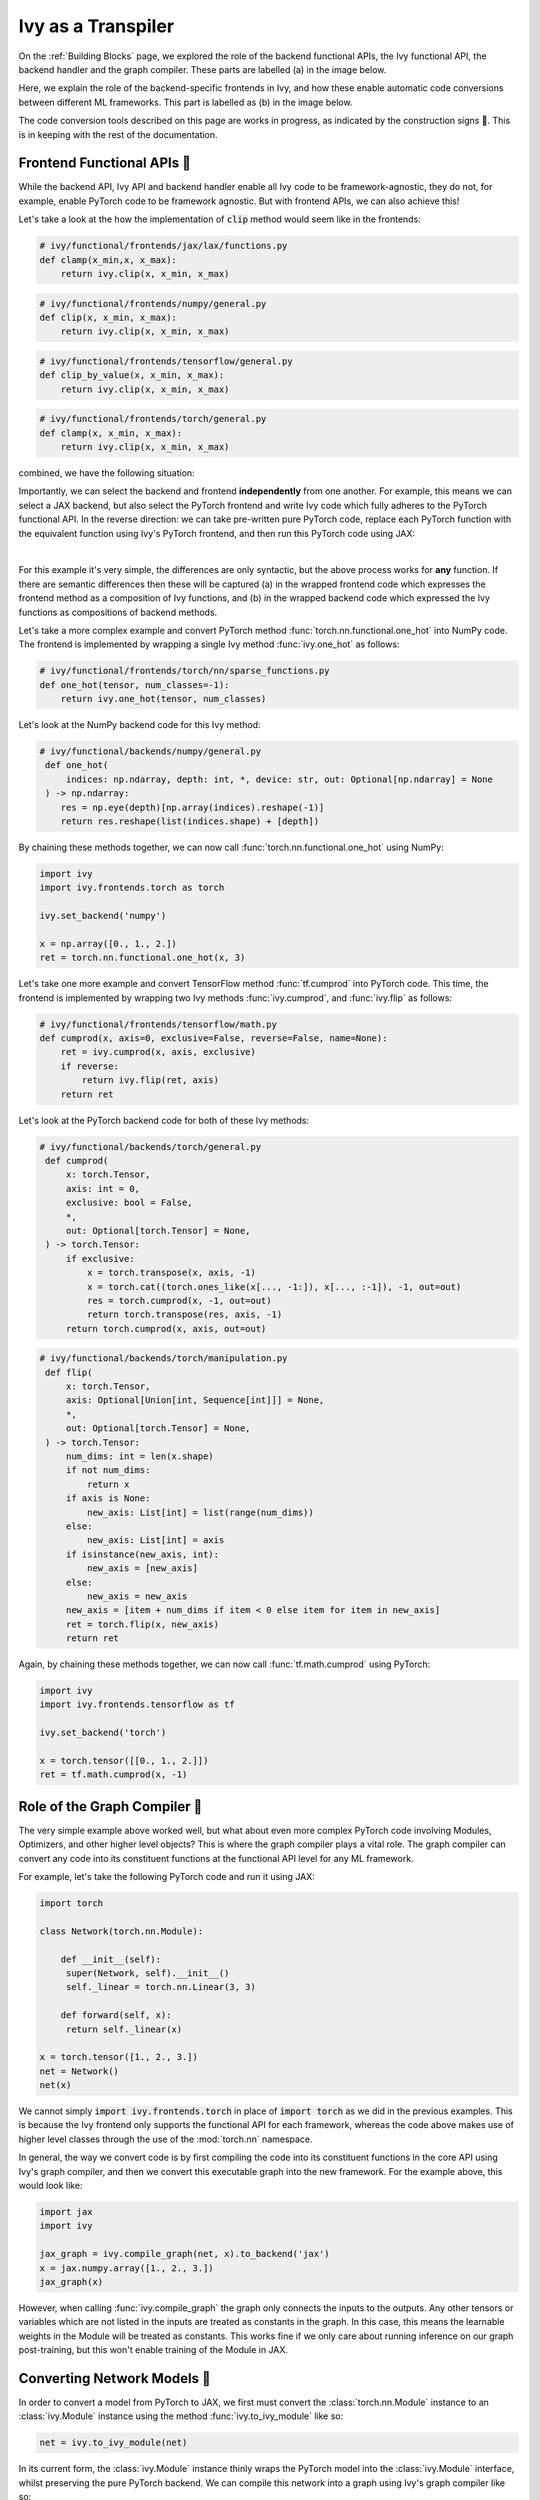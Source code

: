 Ivy as a Transpiler
===================

On the :ref:`Building Blocks` page, we explored the role of the backend functional APIs, the Ivy functional API, the backend handler and the graph compiler.
These parts are labelled (a) in the image below.

Here, we explain the role of the backend-specific frontends in Ivy, and how these enable automatic code conversions between different ML frameworks.
This part is labelled as (b) in the image below.

The code conversion tools described on this page are works in progress, as indicated by the construction signs 🚧.
This is in keeping with the rest of the documentation.

.. image:: https://github.com/unifyai/unifyai.github.io/blob/master/img/externally_linked/design/submodule_dependency_graph.png?raw=true
   :align: center
   :width: 100%

Frontend Functional APIs 🚧
---------------------------

While the backend API, Ivy API and backend handler enable all Ivy code to be framework-agnostic, they do not, for example, enable PyTorch code to be framework agnostic.
But with frontend APIs, we can also achieve this!

Let's take a look at the how the implementation of :code:`clip` method would seem like in the frontends:


.. code-block:: python

   # ivy/functional/frontends/jax/lax/functions.py
   def clamp(x_min,x, x_max):
       return ivy.clip(x, x_min, x_max)


.. code-block:: python

   # ivy/functional/frontends/numpy/general.py
   def clip(x, x_min, x_max):
       return ivy.clip(x, x_min, x_max)

.. code-block:: python

   # ivy/functional/frontends/tensorflow/general.py
   def clip_by_value(x, x_min, x_max):
       return ivy.clip(x, x_min, x_max)

.. code-block:: python

   # ivy/functional/frontends/torch/general.py
   def clamp(x, x_min, x_max):
       return ivy.clip(x, x_min, x_max)

combined, we have the following situation:

.. image:: https://github.com/unifyai/unifyai.github.io/blob/master/img/externally_linked/design/clip_backends_n_frontends.png?raw=true
   :align: center
   :width: 100%

Importantly, we can select the backend and frontend **independently** from one another.
For example, this means we can select a JAX backend, but also select the PyTorch frontend and write Ivy code which fully adheres to the PyTorch functional API.
In the reverse direction: we can take pre-written pure PyTorch code, replace each PyTorch function with the equivalent function using Ivy's PyTorch frontend, and then run this PyTorch code using JAX:

.. image:: https://github.com/unifyai/unifyai.github.io/blob/master/img/externally_linked/design/clip_conversion.png?raw=true
   :align: center
   :width: 100%
|
For this example it's very simple, the differences are only syntactic, but the above process works for **any** function.
If there are semantic differences then these will be captured (a) in the wrapped frontend code which expresses the frontend method as a composition of Ivy functions, and (b) in the wrapped backend code which expressed the Ivy functions as compositions of backend methods.

Let's take a more complex example and convert PyTorch method :func:`torch.nn.functional.one_hot` into NumPy code.
The frontend is implemented by wrapping a single Ivy method :func:`ivy.one_hot` as follows:

.. code-block:: python

   # ivy/functional/frontends/torch/nn/sparse_functions.py
   def one_hot(tensor, num_classes=-1):
       return ivy.one_hot(tensor, num_classes)

Let's look at the NumPy backend code for this Ivy method:

.. code-block:: python

   # ivy/functional/backends/numpy/general.py
    def one_hot(
        indices: np.ndarray, depth: int, *, device: str, out: Optional[np.ndarray] = None
    ) -> np.ndarray:
       res = np.eye(depth)[np.array(indices).reshape(-1)]
       return res.reshape(list(indices.shape) + [depth])

By chaining these methods together, we can now call :func:`torch.nn.functional.one_hot` using NumPy:

.. code-block:: python

   import ivy
   import ivy.frontends.torch as torch

   ivy.set_backend('numpy')

   x = np.array([0., 1., 2.])
   ret = torch.nn.functional.one_hot(x, 3)

Let's take one more example and convert TensorFlow method :func:`tf.cumprod` into PyTorch code.
This time, the frontend is implemented by wrapping two Ivy methods :func:`ivy.cumprod`, and :func:`ivy.flip` as follows:

.. code-block:: python

   # ivy/functional/frontends/tensorflow/math.py
   def cumprod(x, axis=0, exclusive=False, reverse=False, name=None):
       ret = ivy.cumprod(x, axis, exclusive)
       if reverse:
           return ivy.flip(ret, axis)
       return ret

Let's look at the PyTorch backend code for both of these Ivy methods:

.. code-block:: python

   # ivy/functional/backends/torch/general.py
    def cumprod(
        x: torch.Tensor,
        axis: int = 0,
        exclusive: bool = False,
        *,
        out: Optional[torch.Tensor] = None,
    ) -> torch.Tensor:
        if exclusive:
            x = torch.transpose(x, axis, -1)
            x = torch.cat((torch.ones_like(x[..., -1:]), x[..., :-1]), -1, out=out)
            res = torch.cumprod(x, -1, out=out)
            return torch.transpose(res, axis, -1)
        return torch.cumprod(x, axis, out=out)

.. code-block:: python

   # ivy/functional/backends/torch/manipulation.py
    def flip(
        x: torch.Tensor,
        axis: Optional[Union[int, Sequence[int]]] = None,
        *,
        out: Optional[torch.Tensor] = None,
    ) -> torch.Tensor:
        num_dims: int = len(x.shape)
        if not num_dims:
            return x
        if axis is None:
            new_axis: List[int] = list(range(num_dims))
        else:
            new_axis: List[int] = axis
        if isinstance(new_axis, int):
            new_axis = [new_axis]
        else:
            new_axis = new_axis
        new_axis = [item + num_dims if item < 0 else item for item in new_axis]
        ret = torch.flip(x, new_axis)
        return ret

Again, by chaining these methods together, we can now call :func:`tf.math.cumprod` using PyTorch:

.. code-block:: python

   import ivy
   import ivy.frontends.tensorflow as tf

   ivy.set_backend('torch')

   x = torch.tensor([[0., 1., 2.]])
   ret = tf.math.cumprod(x, -1)

Role of the Graph Compiler 🚧
-----------------------------

The very simple example above worked well, but what about even more complex PyTorch code involving Modules, Optimizers, and other higher level objects? This is where the graph compiler plays a vital role.
The graph compiler can convert any code into its constituent functions at the functional API level for any ML framework.

For example, let's take the following PyTorch code and run it using JAX:

.. code-block:: python

   import torch

   class Network(torch.nn.Module):

       def __init__(self):
        super(Network, self).__init__()
        self._linear = torch.nn.Linear(3, 3)

       def forward(self, x):
        return self._linear(x)

   x = torch.tensor([1., 2., 3.])
   net = Network()
   net(x)

We cannot simply :code:`import ivy.frontends.torch` in place of :code:`import torch` as we did in the previous examples.
This is because the Ivy frontend only supports the functional API for each framework, whereas the code above makes use of higher level classes through the use of the :mod:`torch.nn` namespace.

In general, the way we convert code is by first compiling the code into its constituent functions in the core API using Ivy's graph compiler, and then we convert this executable graph into the new framework.
For the example above, this would look like:

.. code-block:: python

   import jax
   import ivy

   jax_graph = ivy.compile_graph(net, x).to_backend('jax')
   x = jax.numpy.array([1., 2., 3.])
   jax_graph(x)

However, when calling :func:`ivy.compile_graph` the graph only connects the inputs to the outputs.
Any other tensors or variables which are not listed in the inputs are treated as constants in the graph.
In this case, this means the learnable weights in the Module will be treated as constants.
This works fine if we only care about running inference on our graph post-training, but this won't enable training of the Module in JAX.

Converting Network Models 🚧
----------------------------

In order to convert a model from PyTorch to JAX, we first must convert the :class:`torch.nn.Module` instance to an :class:`ivy.Module` instance using the method :func:`ivy.to_ivy_module` like so:

.. code-block:: python

   net = ivy.to_ivy_module(net)

In its current form, the :class:`ivy.Module` instance thinly wraps the PyTorch model into the :class:`ivy.Module` interface, whilst preserving the pure PyTorch backend.
We can compile this network into a graph using Ivy's graph compiler like so:

.. code-block:: python

   net = net.compile_graph()

In this case, the learnable weights are treated as inputs to the graph rather than constants.

Now, with a compiled graph under the hood of our model, we can call :meth:`to_backend` directly on the :class:`ivy.Module` instance to convert it to any backend of our choosing, like so:

.. code-block:: python

   net = net.to_backend('jax')

The network can now be trained using Ivy's optimizer classes with a JAX backend like so:

.. code-block:: python

   optimizer = ivy.Adam(1e-4)
   x_in = ivy.array([1., 2., 3.])
   target = ivy.array([0.])

   def loss_fn(v):
       out = model(x_in, v=v)
       return ivy.reduce_mean((out - target)**2)

   for step in range(100):
       loss, grads = ivy.execute_with_gradients(loss_fn, model.v)
       model.v = optimizer.step(model.v, grads)

To convert this :class:`ivy.Module` instance to a :class:`haiku.Module` instance, we can call :meth:`to_haiku_module` like so:

.. code-block:: python

   net = net.to_haiku_module()

If we want to remove Ivy from the pipeline entirely, we can then train the model in Haiku like so:

.. code-block:: python

   import haiku as hk
   import jax.numpy as jnp

   x_in = jnp.array([1., 2., 3.])
   target = jnp.array([0.])

   def loss_fn():
       out = net(x_in)
       return jnp.mean((out - target)**2)

   loss_fn_t = hk.transform(loss_fn)
   loss_fn_t = hk.without_apply_rng(loss_fn_t)

   rng = jax.random.PRNGKey(42)
   params = loss_fn_t.init(rng)

   def update_rule(param, update):
       return param - 0.01 * update

   for i in range(100):
       grads = jax.grad(loss_fn_t.apply)(params)
       params = jax.tree_multimap(update_rule, params, grads)


Other JAX-specific network libraries such as Flax, Trax and Objax are also supported.

Overall, we have taken a :class:`torch.nn.Module` instance, which can be trained using PyTorch's optimizer classes, and converted this to a :class:`haiku.Module` instance which can be trained using Haiku's optimizer classes.
The same is true for any combination of frameworks, and for any network architecture, regardless of its complexity!

**Round Up**

Hopefully this has explained how, with the addition of backend-specific frontends, Ivy will be able to easily convert code between different ML frameworks 🙂 works in progress, as indicated by the construction signs 🚧.
This is in keeping with the rest of the documentation.

Please reach out on `discord <https://discord.gg/sXyFF8tDtm>`_ if you have any questions!
